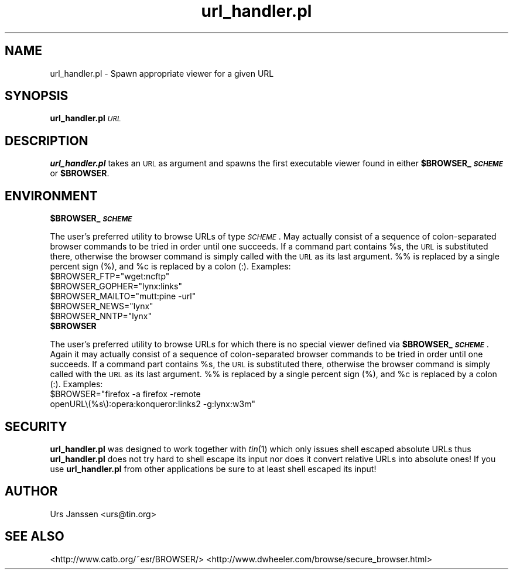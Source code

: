 .\" Automatically generated by Pod::Man 2.28 (Pod::Simple 3.28)
.\"
.\" Standard preamble:
.\" ========================================================================
.de Sp \" Vertical space (when we can't use .PP)
.if t .sp .5v
.if n .sp
..
.de Vb \" Begin verbatim text
.ft CW
.nf
.ne \\$1
..
.de Ve \" End verbatim text
.ft R
.fi
..
.\" Set up some character translations and predefined strings.  \*(-- will
.\" give an unbreakable dash, \*(PI will give pi, \*(L" will give a left
.\" double quote, and \*(R" will give a right double quote.  \*(C+ will
.\" give a nicer C++.  Capital omega is used to do unbreakable dashes and
.\" therefore won't be available.  \*(C` and \*(C' expand to `' in nroff,
.\" nothing in troff, for use with C<>.
.tr \(*W-
.ds C+ C\v'-.1v'\h'-1p'\s-2+\h'-1p'+\s0\v'.1v'\h'-1p'
.ie n \{\
.    ds -- \(*W-
.    ds PI pi
.    if (\n(.H=4u)&(1m=24u) .ds -- \(*W\h'-12u'\(*W\h'-12u'-\" diablo 10 pitch
.    if (\n(.H=4u)&(1m=20u) .ds -- \(*W\h'-12u'\(*W\h'-8u'-\"  diablo 12 pitch
.    ds L" ""
.    ds R" ""
.    ds C` ""
.    ds C' ""
'br\}
.el\{\
.    ds -- \|\(em\|
.    ds PI \(*p
.    ds L" ``
.    ds R" ''
.    ds C`
.    ds C'
'br\}
.\"
.\" Escape single quotes in literal strings from groff's Unicode transform.
.ie \n(.g .ds Aq \(aq
.el       .ds Aq '
.\"
.\" If the F register is turned on, we'll generate index entries on stderr for
.\" titles (.TH), headers (.SH), subsections (.SS), items (.Ip), and index
.\" entries marked with X<> in POD.  Of course, you'll have to process the
.\" output yourself in some meaningful fashion.
.\"
.\" Avoid warning from groff about undefined register 'F'.
.de IX
..
.nr rF 0
.if \n(.g .if rF .nr rF 1
.if (\n(rF:(\n(.g==0)) \{
.    if \nF \{
.        de IX
.        tm Index:\\$1\t\\n%\t"\\$2"
..
.        if !\nF==2 \{
.            nr % 0
.            nr F 2
.        \}
.    \}
.\}
.rr rF
.\"
.\" Accent mark definitions (@(#)ms.acc 1.5 88/02/08 SMI; from UCB 4.2).
.\" Fear.  Run.  Save yourself.  No user-serviceable parts.
.    \" fudge factors for nroff and troff
.if n \{\
.    ds #H 0
.    ds #V .8m
.    ds #F .3m
.    ds #[ \f1
.    ds #] \fP
.\}
.if t \{\
.    ds #H ((1u-(\\\\n(.fu%2u))*.13m)
.    ds #V .6m
.    ds #F 0
.    ds #[ \&
.    ds #] \&
.\}
.    \" simple accents for nroff and troff
.if n \{\
.    ds ' \&
.    ds ` \&
.    ds ^ \&
.    ds , \&
.    ds ~ ~
.    ds /
.\}
.if t \{\
.    ds ' \\k:\h'-(\\n(.wu*8/10-\*(#H)'\'\h"|\\n:u"
.    ds ` \\k:\h'-(\\n(.wu*8/10-\*(#H)'\`\h'|\\n:u'
.    ds ^ \\k:\h'-(\\n(.wu*10/11-\*(#H)'^\h'|\\n:u'
.    ds , \\k:\h'-(\\n(.wu*8/10)',\h'|\\n:u'
.    ds ~ \\k:\h'-(\\n(.wu-\*(#H-.1m)'~\h'|\\n:u'
.    ds / \\k:\h'-(\\n(.wu*8/10-\*(#H)'\z\(sl\h'|\\n:u'
.\}
.    \" troff and (daisy-wheel) nroff accents
.ds : \\k:\h'-(\\n(.wu*8/10-\*(#H+.1m+\*(#F)'\v'-\*(#V'\z.\h'.2m+\*(#F'.\h'|\\n:u'\v'\*(#V'
.ds 8 \h'\*(#H'\(*b\h'-\*(#H'
.ds o \\k:\h'-(\\n(.wu+\w'\(de'u-\*(#H)/2u'\v'-.3n'\*(#[\z\(de\v'.3n'\h'|\\n:u'\*(#]
.ds d- \h'\*(#H'\(pd\h'-\w'~'u'\v'-.25m'\f2\(hy\fP\v'.25m'\h'-\*(#H'
.ds D- D\\k:\h'-\w'D'u'\v'-.11m'\z\(hy\v'.11m'\h'|\\n:u'
.ds th \*(#[\v'.3m'\s+1I\s-1\v'-.3m'\h'-(\w'I'u*2/3)'\s-1o\s+1\*(#]
.ds Th \*(#[\s+2I\s-2\h'-\w'I'u*3/5'\v'-.3m'o\v'.3m'\*(#]
.ds ae a\h'-(\w'a'u*4/10)'e
.ds Ae A\h'-(\w'A'u*4/10)'E
.    \" corrections for vroff
.if v .ds ~ \\k:\h'-(\\n(.wu*9/10-\*(#H)'\s-2\u~\d\s+2\h'|\\n:u'
.if v .ds ^ \\k:\h'-(\\n(.wu*10/11-\*(#H)'\v'-.4m'^\v'.4m'\h'|\\n:u'
.    \" for low resolution devices (crt and lpr)
.if \n(.H>23 .if \n(.V>19 \
\{\
.    ds : e
.    ds 8 ss
.    ds o a
.    ds d- d\h'-1'\(ga
.    ds D- D\h'-1'\(hy
.    ds th \o'bp'
.    ds Th \o'LP'
.    ds ae ae
.    ds Ae AE
.\}
.rm #[ #] #H #V #F C
.\" ========================================================================
.\"
.IX Title "url_handler.pl 1"
.TH url_handler.pl 1 "December 24th, 2012" "0.1.2" "Spawn appropriate viewer for a given URL"
.\" For nroff, turn off justification.  Always turn off hyphenation; it makes
.\" way too many mistakes in technical documents.
.if n .ad l
.nh
.SH "NAME"
url_handler.pl \- Spawn appropriate viewer for a given URL
.SH "SYNOPSIS"
.IX Header "SYNOPSIS"
\&\fBurl_handler.pl\fR \fI\s-1URL\s0\fR
.SH "DESCRIPTION"
.IX Header "DESCRIPTION"
\&\fBurl_handler.pl\fR takes an \s-1URL\s0 as argument and spawns the first executable
viewer found in either \fB\f(CB$BROWSER_\fB\f(BI\s-1SCHEME\s0\fB\fR or \fB\f(CB$BROWSER\fB\fR.
.SH "ENVIRONMENT"
.IX Header "ENVIRONMENT"
.ie n .IP "\fB\fB$BROWSER_\fB\f(BI\s-1SCHEME\s0\fB\fR" 4
.el .IP "\fB\f(CB$BROWSER_\fB\f(BI\s-1SCHEME\s0\fB\fR" 4
.IX Item "$BROWSER_SCHEME"
.PP
The user's preferred utility to browse URLs of type \fI\s-1SCHEME\s0\fR. May actually
consist of a sequence of colon-separated browser commands to be tried in
order until one succeeds. If a command part contains \f(CW%s\fR, the \s-1URL\s0 is
substituted there, otherwise the browser command is simply called with the
\&\s-1URL\s0 as its last argument. %% is replaced by a single percent sign (%), and
\&\f(CW%c\fR is replaced by a colon (:).
Examples:
.ie n .IP "$BROWSER_FTP=""wget:ncftp""" 2
.el .IP "\f(CW$BROWSER_FTP\fR=``wget:ncftp''" 2
.IX Item "$BROWSER_FTP=wget:ncftp"
.PD 0
.ie n .IP "$BROWSER_GOPHER=""lynx:links""" 2
.el .IP "\f(CW$BROWSER_GOPHER\fR=``lynx:links''" 2
.IX Item "$BROWSER_GOPHER=lynx:links"
.ie n .IP "$BROWSER_MAILTO=""mutt:pine \-url""" 2
.el .IP "\f(CW$BROWSER_MAILTO\fR=``mutt:pine \-url''" 2
.IX Item "$BROWSER_MAILTO=mutt:pine -url"
.ie n .IP "$BROWSER_NEWS=""lynx""" 2
.el .IP "\f(CW$BROWSER_NEWS\fR=``lynx''" 2
.IX Item "$BROWSER_NEWS=lynx"
.ie n .IP "$BROWSER_NNTP=""lynx""" 2
.el .IP "\f(CW$BROWSER_NNTP\fR=``lynx''" 2
.IX Item "$BROWSER_NNTP=lynx"
.PD
.PP

.ie n .IP "\fB\fB$BROWSER\fB\fR" 4
.el .IP "\fB\f(CB$BROWSER\fB\fR" 4
.IX Item "$BROWSER"
.PP
The user's preferred utility to browse URLs for which there is no special
viewer defined via \fB\f(CB$BROWSER_\fB\f(BI\s-1SCHEME\s0\fB\fR. Again it may actually consist of a
sequence of colon-separated browser commands to be tried in order until one
succeeds. If a command part contains \f(CW%s\fR, the \s-1URL\s0 is substituted there,
otherwise the browser command is simply called with the \s-1URL\s0 as its last
argument. %% is replaced by a single percent sign (%), and \f(CW%c\fR is replaced
by a colon (:).
Examples:
.ie n .IP "$BROWSER=""firefox \-a firefox \-remote openURL\e(%s\e):opera:konqueror:links2 \-g:lynx:w3m""" 2
.el .IP "\f(CW$BROWSER\fR=``firefox \-a firefox \-remote openURL\e(%s\e):opera:konqueror:links2 \-g:lynx:w3m''" 2
.IX Item "$BROWSER=firefox -a firefox -remote openURL):opera:konqueror:links2 -g:lynx:w3m"
.SH "SECURITY"
.IX Header "SECURITY"
\&\fBurl_handler.pl\fR was designed to work together with \fItin\fR\|(1) which only
issues shell escaped absolute URLs thus \fBurl_handler.pl\fR does not try hard
to shell escape its input nor does it convert relative URLs into absolute
ones! If you use \fBurl_handler.pl\fR from other applications be sure to at
least shell escaped its input!
.SH "AUTHOR"
.IX Header "AUTHOR"
Urs Janssen <urs@tin.org>
.SH "SEE ALSO"
.IX Header "SEE ALSO"
<http://www.catb.org/~esr/BROWSER/>
<http://www.dwheeler.com/browse/secure_browser.html>
